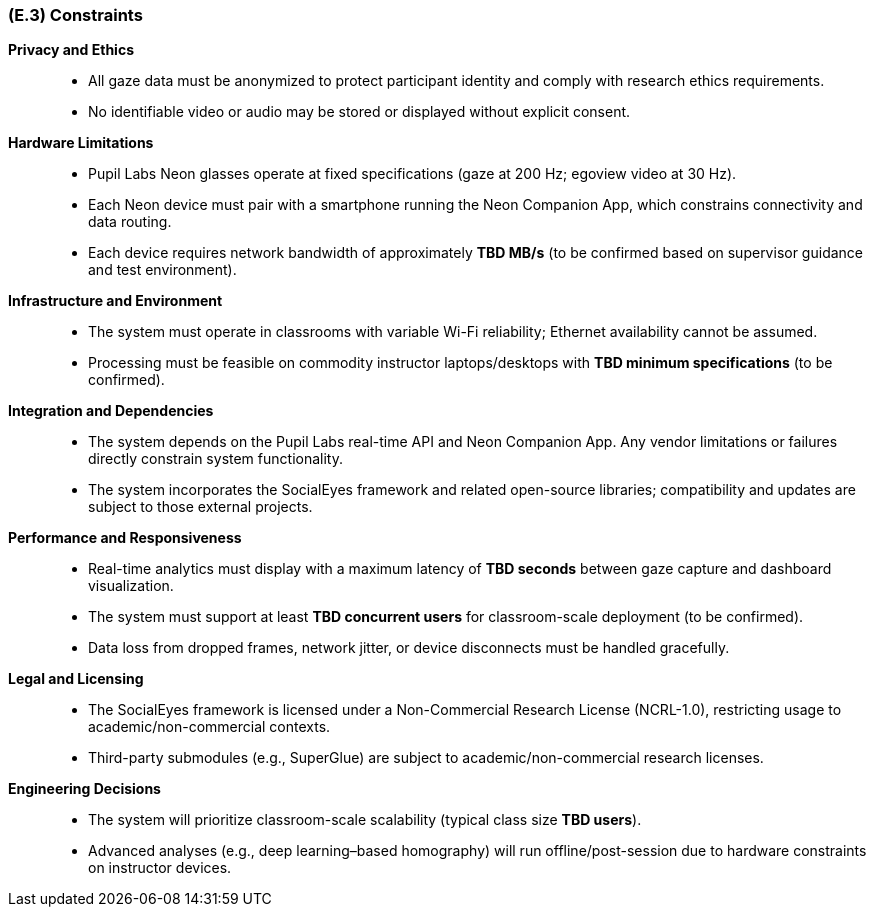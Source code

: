[#e3,reftext=E.3]
=== (E.3) Constraints

ifdef::env-draft[]
TIP: _Obligations and limits imposed on the project and system by the environment. This chapter defines non-negotiable restrictions coming from the environment (business rules, physical laws, engineering decisions), which the development will have to take into account._  <<BM22>>
endif::[]

*Privacy and Ethics*::
- All gaze data must be anonymized to protect participant identity and comply with research ethics requirements.
- No identifiable video or audio may be stored or displayed without explicit consent.

*Hardware Limitations*::
- Pupil Labs Neon glasses operate at fixed specifications (gaze at 200 Hz; egoview video at 30 Hz).
- Each Neon device must pair with a smartphone running the Neon Companion App, which constrains connectivity and data routing.
- Each device requires network bandwidth of approximately *TBD MB/s* (to be confirmed based on supervisor guidance and test environment).

*Infrastructure and Environment*::
- The system must operate in classrooms with variable Wi-Fi reliability; Ethernet availability cannot be assumed.
- Processing must be feasible on commodity instructor laptops/desktops with *TBD minimum specifications* (to be confirmed).

*Integration and Dependencies*::
- The system depends on the Pupil Labs real-time API and Neon Companion App. Any vendor limitations or failures directly constrain system functionality.
- The system incorporates the SocialEyes framework and related open-source libraries; compatibility and updates are subject to those external projects.

*Performance and Responsiveness*::
- Real-time analytics must display with a maximum latency of *TBD seconds* between gaze capture and dashboard visualization.
- The system must support at least *TBD concurrent users* for classroom-scale deployment (to be confirmed).
- Data loss from dropped frames, network jitter, or device disconnects must be handled gracefully.

*Legal and Licensing*::
- The SocialEyes framework is licensed under a Non-Commercial Research License (NCRL-1.0), restricting usage to academic/non-commercial contexts.
- Third-party submodules (e.g., SuperGlue) are subject to academic/non-commercial research licenses.

*Engineering Decisions*::
- The system will prioritize classroom-scale scalability (typical class size *TBD users*).
- Advanced analyses (e.g., deep learning–based homography) will run offline/post-session due to hardware constraints on instructor devices.